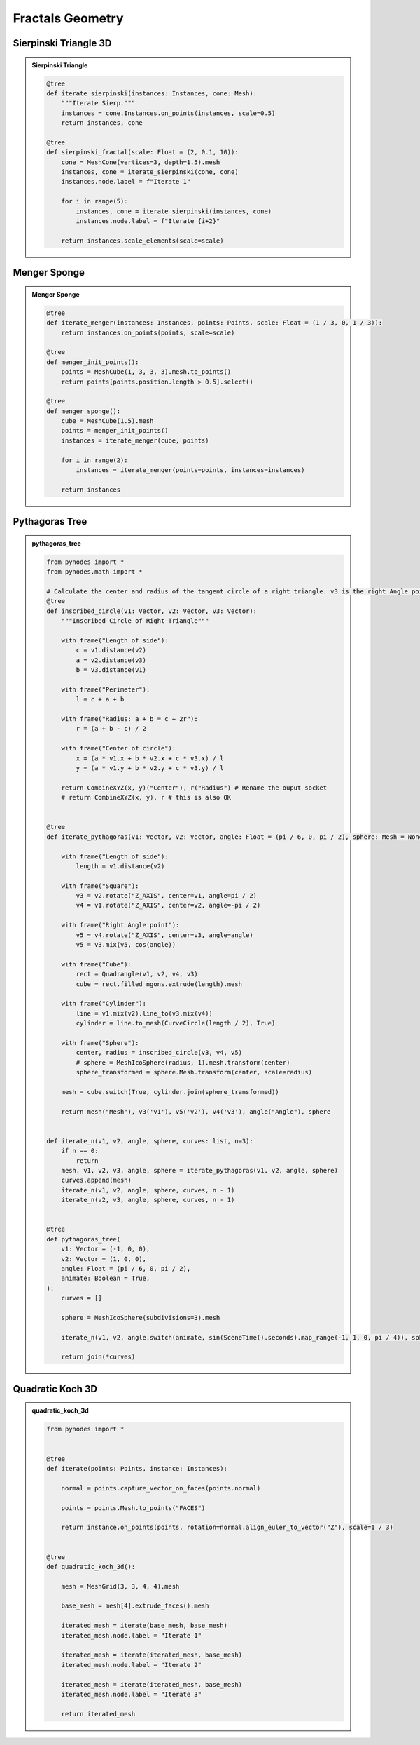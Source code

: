 Fractals Geometry
========================

Sierpinski Triangle 3D
---------------------------

.. admonition:: Sierpinski Triangle
    :class: pynodes

    .. thumbnail:: https://jsd.cdn.zzko.cn/gh/iplai/picx-images-hosting@master/20230713/image.4t0ul02nucq0.gif

    .. thumbnail:: https://jsd.cdn.zzko.cn/gh/iplai/picx-images-hosting@master/20230713/image.j8bew49fe80.webp
        
    .. code:: python

        @tree
        def iterate_sierpinski(instances: Instances, cone: Mesh):
            """Iterate Sierp."""
            instances = cone.Instances.on_points(instances, scale=0.5)
            return instances, cone

        @tree
        def sierpinski_fractal(scale: Float = (2, 0.1, 10)):
            cone = MeshCone(vertices=3, depth=1.5).mesh
            instances, cone = iterate_sierpinski(cone, cone)
            instances.node.label = f"Iterate 1"

            for i in range(5):
                instances, cone = iterate_sierpinski(instances, cone)
                instances.node.label = f"Iterate {i+2}"

            return instances.scale_elements(scale=scale)

Menger Sponge
----------------------

.. admonition:: Menger Sponge
    :class: pynodes

    .. thumbnail:: https://jsd.cdn.zzko.cn/gh/iplai/picx-images-hosting@master/20230713/image.5ufmqhuu6a8.gif

    .. thumbnail:: https://jsd.cdn.zzko.cn/gh/iplai/picx-images-hosting@master/20230713/image.5h6dv60fau40.webp
        
    .. code:: python

        @tree
        def iterate_menger(instances: Instances, points: Points, scale: Float = (1 / 3, 0, 1 / 3)):
            return instances.on_points(points, scale=scale)

        @tree
        def menger_init_points():
            points = MeshCube(1, 3, 3, 3).mesh.to_points()
            return points[points.position.length > 0.5].select()

        @tree
        def menger_sponge():
            cube = MeshCube(1.5).mesh
            points = menger_init_points()
            instances = iterate_menger(cube, points)

            for i in range(2):
                instances = iterate_menger(points=points, instances=instances)

            return instances

Pythagoras Tree
------------------------

.. admonition:: pythagoras_tree
    :class: pynodes

    .. thumbnail:: https://jsd.cdn.zzko.cn/gh/iplai/picx-images-hosting@master/20230713/image.mtzsele774w.gif

    .. thumbnail:: https://jsd.cdn.zzko.cn/gh/iplai/picx-images-hosting@master/20230713/image.6bm6vm7koqk0.webp

    .. thumbnail:: https://jsd.cdn.zzko.cn/gh/iplai/picx-images-hosting@master/20230713/image.78clwb76o440.webp

    .. thumbnail:: https://jsd.cdn.zzko.cn/gh/iplai/picx-images-hosting@master/20230713/image.758r438t6n80.webp
        
    .. code:: python

        from pynodes import *
        from pynodes.math import *

        # Calculate the center and radius of the tangent circle of a right triangle. v3 is the right Angle point
        @tree
        def inscribed_circle(v1: Vector, v2: Vector, v3: Vector):
            """Inscribed Circle of Right Triangle"""

            with frame("Length of side"):
                c = v1.distance(v2)
                a = v2.distance(v3)
                b = v3.distance(v1)

            with frame("Perimeter"):
                l = c + a + b

            with frame("Radius: a + b = c + 2r"):
                r = (a + b - c) / 2

            with frame("Center of circle"):
                x = (a * v1.x + b * v2.x + c * v3.x) / l
                y = (a * v1.y + b * v2.y + c * v3.y) / l

            return CombineXYZ(x, y)("Center"), r("Radius") # Rename the ouput socket
            # return CombineXYZ(x, y), r # this is also OK


        @tree
        def iterate_pythagoras(v1: Vector, v2: Vector, angle: Float = (pi / 6, 0, pi / 2), sphere: Mesh = None):

            with frame("Length of side"):
                length = v1.distance(v2)

            with frame("Square"):
                v3 = v2.rotate("Z_AXIS", center=v1, angle=pi / 2)
                v4 = v1.rotate("Z_AXIS", center=v2, angle=-pi / 2)

            with frame("Right Angle point"):
                v5 = v4.rotate("Z_AXIS", center=v3, angle=angle)
                v5 = v3.mix(v5, cos(angle))

            with frame("Cube"):
                rect = Quadrangle(v1, v2, v4, v3)
                cube = rect.filled_ngons.extrude(length).mesh

            with frame("Cylinder"):
                line = v1.mix(v2).line_to(v3.mix(v4))
                cylinder = line.to_mesh(CurveCircle(length / 2), True)

            with frame("Sphere"):
                center, radius = inscribed_circle(v3, v4, v5)
                # sphere = MeshIcoSphere(radius, 1).mesh.transform(center)
                sphere_transformed = sphere.Mesh.transform(center, scale=radius)

            mesh = cube.switch(True, cylinder.join(sphere_transformed))

            return mesh("Mesh"), v3('v1'), v5('v2'), v4('v3'), angle("Angle"), sphere


        def iterate_n(v1, v2, angle, sphere, curves: list, n=3):
            if n == 0:
                return
            mesh, v1, v2, v3, angle, sphere = iterate_pythagoras(v1, v2, angle, sphere)
            curves.append(mesh)
            iterate_n(v1, v2, angle, sphere, curves, n - 1)
            iterate_n(v2, v3, angle, sphere, curves, n - 1)


        @tree
        def pythagoras_tree(
            v1: Vector = (-1, 0, 0),
            v2: Vector = (1, 0, 0),
            angle: Float = (pi / 6, 0, pi / 2),
            animate: Boolean = True,
        ):
            curves = []

            sphere = MeshIcoSphere(subdivisions=3).mesh

            iterate_n(v1, v2, angle.switch(animate, sin(SceneTime().seconds).map_range(-1, 1, 0, pi / 4)), sphere, curves, 6)

            return join(*curves)


Quadratic Koch 3D
------------------------

.. admonition:: quadratic_koch_3d
    :class: pynodes

    .. thumbnail:: https://jsd.cdn.zzko.cn/gh/iplai/picx-images-hosting@master/20230713/image.ff96oedbxdc.gif
        :width: 300

    .. thumbnail:: https://jsd.cdn.zzko.cn/gh/iplai/picx-images-hosting@master/20230713/image.1ohcn3m8l8hs.webp
        
    .. code:: python
                
        from pynodes import *


        @tree
        def iterate(points: Points, instance: Instances):

            normal = points.capture_vector_on_faces(points.normal)

            points = points.Mesh.to_points("FACES")

            return instance.on_points(points, rotation=normal.align_euler_to_vector("Z"), scale=1 / 3)


        @tree
        def quadratic_koch_3d():

            mesh = MeshGrid(3, 3, 4, 4).mesh

            base_mesh = mesh[4].extrude_faces().mesh

            iterated_mesh = iterate(base_mesh, base_mesh)
            iterated_mesh.node.label = "Iterate 1"

            iterated_mesh = iterate(iterated_mesh, base_mesh)
            iterated_mesh.node.label = "Iterate 2"

            iterated_mesh = iterate(iterated_mesh, base_mesh)
            iterated_mesh.node.label = "Iterate 3"

            return iterated_mesh
